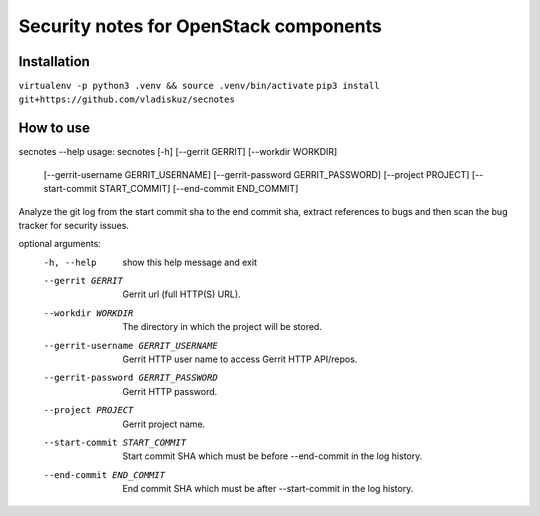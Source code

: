 =======================================
Security notes for OpenStack components
=======================================

Installation
============
``virtualenv -p python3 .venv && source .venv/bin/activate``
``pip3 install git+https://github.com/vladiskuz/secnotes``


How to use
==========
secnotes --help
usage: secnotes [-h] [--gerrit GERRIT] [--workdir WORKDIR]
                [--gerrit-username GERRIT_USERNAME]
                [--gerrit-password GERRIT_PASSWORD] [--project PROJECT]
                [--start-commit START_COMMIT] [--end-commit END_COMMIT]

Analyze the git log from the start commit sha to the end commit sha, extract
references to bugs and then scan the bug tracker for security issues.

optional arguments:
  -h, --help            show this help message and exit
  --gerrit GERRIT       Gerrit url (full HTTP(S) URL).
  --workdir WORKDIR     The directory in which the project will be stored.
  --gerrit-username GERRIT_USERNAME
                        Gerrit HTTP user name to access Gerrit HTTP API/repos.
  --gerrit-password GERRIT_PASSWORD
                        Gerrit HTTP password.
  --project PROJECT     Gerrit project name.
  --start-commit START_COMMIT
                        Start commit SHA which must be before --end-commit in
                        the log history.
  --end-commit END_COMMIT
                        End commit SHA which must be after --start-commit in
                        the log history.
